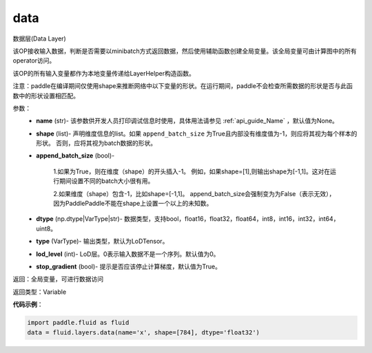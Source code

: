 .. _cn_api_fluid_layers_data:

data
-------------------------------

.. py:function:: paddle.fluid.layers.data(name, shape, append_batch_size=True, dtype='float32', lod_level=0, type=VarType.LOD_TENSOR, stop_gradient=True)

数据层(Data Layer)

该OP接收输入数据，判断是否需要以minibatch方式返回数据，然后使用辅助函数创建全局变量。该全局变量可由计算图中的所有operator访问。

该OP的所有输入变量都作为本地变量传递给LayerHelper构造函数。

注意：paddle在编译期间仅使用shape来推断网络中以下变量的形状。在运行期间，paddle不会检查所需数据的形状是否与此函数中的形状设置相匹配。

参数：
    - **name** (str)- 该参数供开发人员打印调试信息时使用，具体用法请参见 :ref:`api_guide_Name` ，默认值为None。
    - **shape** (list)- 声明维度信息的list。如果 ``append_batch_size`` 为True且内部没有维度值为-1，则应将其视为每个样本的形状。 否则，应将其视为batch数据的形状。
    - **append_batch_size** (bool)-

        1.如果为True，则在维度（shape）的开头插入-1。
        例如，如果shape=[1],则输出shape为[-1,1]。这对在运行期间设置不同的batch大小很有用。

        2.如果维度（shape）包含-1，比如shape=[-1,1]。
        append_batch_size会强制变为为False（表示无效），因为PaddlePaddle不能在shape上设置一个以上的未知数。

    - **dtype** (np.dtype|VarType|str)- 数据类型，支持bool，float16，float32，float64，int8，int16，int32，int64，uint8。
    - **type** (VarType)- 输出类型，默认为LoDTensor。
    - **lod_level** (int)- LoD层。0表示输入数据不是一个序列。默认值为0。
    - **stop_gradient** (bool)- 提示是否应该停止计算梯度，默认值为True。

返回：全局变量，可进行数据访问

返回类型：Variable

**代码示例**：

.. code-block:: python

    import paddle.fluid as fluid
    data = fluid.layers.data(name='x', shape=[784], dtype='float32')










